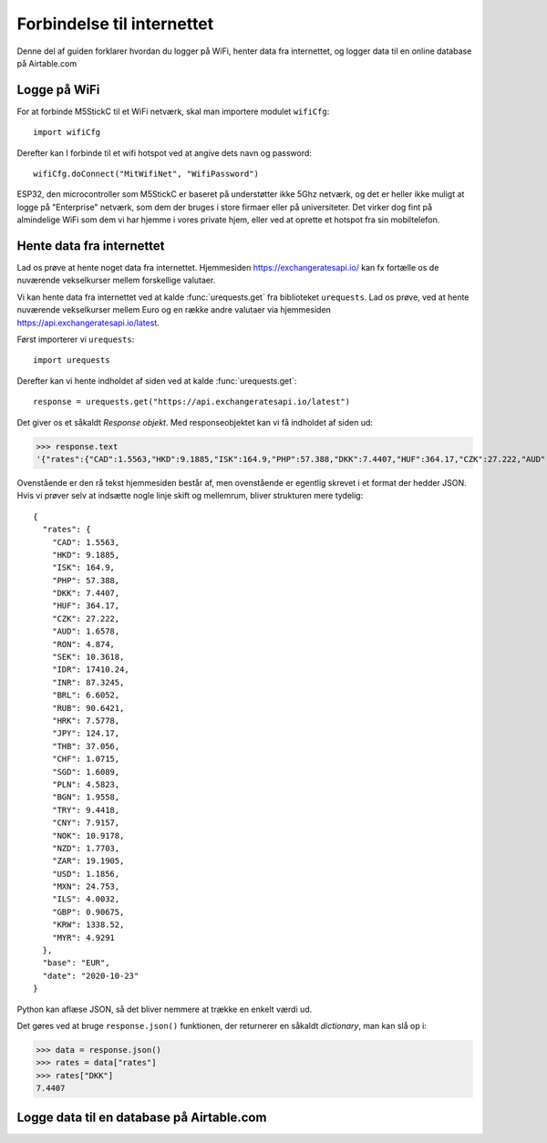 Forbindelse til internettet
===========================

Denne del af guiden forklarer hvordan du logger på WiFi, henter data
fra internettet, og logger data til en online database på Airtable.com

Logge på WiFi
-------------
For at forbinde M5StickC til et WiFi netværk, skal man importere
modulet ``wifiCfg``::

  import wifiCfg

Derefter kan I forbinde til et wifi hotspot ved at angive dets navn og
password::

  wifiCfg.doConnect("MitWifiNet", "WifiPassword")



ESP32, den microcontroller som M5StickC er baseret på understøtter
ikke 5Ghz netværk, og det er heller ikke muligt at logge på
"Enterprise" netværk, som dem der bruges i store firmaer eller på
universiteter. Det virker dog fint på almindelige WiFi som dem vi har
hjemme i vores private hjem, eller ved at oprette et hotspot fra sin
mobiltelefon.

.. function:: wifiCfg.doConnect(essid, password)

   Forbind til wifi-netværket med navnet `essid` og passwordet `password`.

   :param essid: Tekststreng: navnet på det WiFi-hotspot du vil forbinde til (fx ``"dlink-2,4GHz"``)
   :param password: Tekststreng: passwordet til WiFi netværket

.. function:: wifiCfg.isconnected()

   Returnerer ``True`` hvis M5StickC er forbundet til et WiFi hotspot.
   Returnerer ``False`` hvis den ikke er forbundet.

   :rtype: `bool`


Hente data fra internettet
--------------------------

Lad os prøve at hente noget data fra internettet. Hjemmesiden
https://exchangeratesapi.io/ kan fx fortælle os de nuværende
vekselkurser mellem forskellige valutaer.

Vi kan hente data fra internettet ved at kalde :func:`urequests.get` fra
biblioteket ``urequests``. Lad os prøve, ved at hente nuværende
vekselkurser mellem Euro og en række andre valutaer via hjemmesiden
https://api.exchangeratesapi.io/latest.

Først importerer vi ``urequests``::

  import urequests

Derefter kan vi hente indholdet af siden ved at kalde :func:`urequests.get`::

  response = urequests.get("https://api.exchangeratesapi.io/latest")

Det giver os et såkaldt *Response objekt*. Med responseobjektet kan vi
få indholdet af siden ud:

>>> response.text
'{"rates":{"CAD":1.5563,"HKD":9.1885,"ISK":164.9,"PHP":57.388,"DKK":7.4407,"HUF":364.17,"CZK":27.222,"AUD":1.6578,"RON":4.874,"SEK":10.3618,"IDR":17410.24,"INR":87.3245,"BRL":6.6052,"RUB":90.6421,"HRK":7.5778,"JPY":124.17,"THB":37.056,"CHF":1.0715,"SGD":1.6089,"PLN":4.5823,"BGN":1.9558,"TRY":9.4418,"CNY":7.9157,"NOK":10.9178,"NZD":1.7703,"ZAR":19.1905,"USD":1.1856,"MXN":24.753,"ILS":4.0032,"GBP":0.90675,"KRW":1338.52,"MYR":4.9291},"base":"EUR","date":"2020-10-23"}'

Ovenstående er den rå tekst hjemmesiden består af, men ovenstående er
egentlig skrevet i et format der hedder JSON. Hvis vi prøver selv at
indsætte nogle linje skift og mellemrum, bliver strukturen mere
tydelig::

  {
    "rates": {
      "CAD": 1.5563,
      "HKD": 9.1885,
      "ISK": 164.9,
      "PHP": 57.388,
      "DKK": 7.4407,
      "HUF": 364.17,
      "CZK": 27.222,
      "AUD": 1.6578,
      "RON": 4.874,
      "SEK": 10.3618,
      "IDR": 17410.24,
      "INR": 87.3245,
      "BRL": 6.6052,
      "RUB": 90.6421,
      "HRK": 7.5778,
      "JPY": 124.17,
      "THB": 37.056,
      "CHF": 1.0715,
      "SGD": 1.6089,
      "PLN": 4.5823,
      "BGN": 1.9558,
      "TRY": 9.4418,
      "CNY": 7.9157,
      "NOK": 10.9178,
      "NZD": 1.7703,
      "ZAR": 19.1905,
      "USD": 1.1856,
      "MXN": 24.753,
      "ILS": 4.0032,
      "GBP": 0.90675,
      "KRW": 1338.52,
      "MYR": 4.9291
    },
    "base": "EUR",
    "date": "2020-10-23"
  }

Python kan aflæse JSON, så det bliver nemmere at trække en enkelt værdi ud.

Det gøres ved at bruge ``response.json()`` funktionen, der returnerer
en såkaldt `dictionary`, man kan slå op i:
  
>>> data = response.json()
>>> rates = data["rates"]
>>> rates["DKK"]
7.4407

.. function:: urequests.get(url)
              urequests.get(url, headers)


   :rtype: `Response` object


.. function:: urequests.post(url)
              urequests.post(url, data, headers)
              urequests.post(url, data, headers)


   :rtype: `Response` object


Logge data til en database på Airtable.com
------------------------------------------

.. todo:: skriv om hvordan man kan logge data til Airtable. Evt. video
          om hvordan man opretter en database på Airtable, og finder
          de rigtige URL's til at skrive / læse
